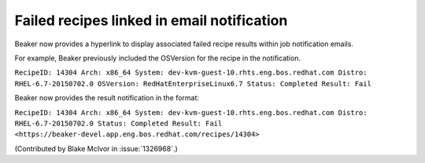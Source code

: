 Failed recipes linked in email notification
===========================================

Beaker now provides a hyperlink to display associated failed recipe results
within job notification emails.

For example, Beaker previously included the OSVersion for the recipe in
the notification.

``RecipeID: 14304 Arch: x86_64 System: dev-kvm-guest-10.rhts.eng.bos.redhat.com
Distro: RHEL-6.7-20150702.0 OSVersion: RedHatEnterpriseLinux6.7
Status: Completed Result: Fail``

Beaker now provides the result notification in the format:

``RecipeID: 14304 Arch: x86_64 System: dev-kvm-guest-10.rhts.eng.bos.redhat.com
Distro: RHEL-6.7-20150702.0 Status: Completed Result: Fail
<https://beaker-devel.app.eng.bos.redhat.com/recipes/14304>``

(Contributed by Blake McIvor in :issue:`1326968`.)


